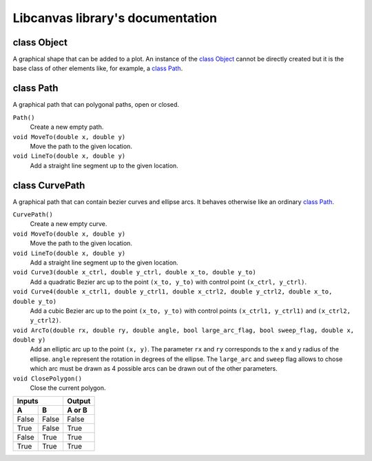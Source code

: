 Libcanvas library's documentation
=================================

class Object
------------

A graphical shape that can be added to a plot. An instance of the `class Object`_ cannot be directly created but it is
the base class of other elements like, for example, a `class Path`_.

class Path
----------

A graphical path that can polygonal paths, open or closed.

.. _Path contructor:
``Path()``
  Create a new empty path.

``void MoveTo(double x, double y)``
   Move the path to the given location.

``void LineTo(double x, double y)``
   Add a straight line segment up to the given location.

class CurvePath
---------------

A graphical path that can contain bezier curves and ellipse arcs. It behaves otherwise like an ordinary `class Path`_.

``CurvePath()``
  Create a new empty curve.

``void MoveTo(double x, double y)``
   Move the path to the given location.

``void LineTo(double x, double y)``
   Add a straight line segment up to the given location.

``void Curve3(double x_ctrl, double y_ctrl, double x_to, double y_to)``
   Add a quadratic Bezier arc up to the point ``(x_to, y_to)`` with control point ``(x_ctrl, y_ctrl)``.

``void Curve4(double x_ctrl1, double y_ctrl1, double x_ctrl2, double y_ctrl2, double x_to, double y_to)``
   Add a cubic Bezier arc up to the point ``(x_to, y_to)`` with control points ``(x_ctrl1, y_ctrl1)`` and ``(x_ctrl2, y_ctrl2)``.

``void ArcTo(double rx, double ry, double angle, bool large_arc_flag, bool sweep_flag, double x, double y)``
   Add an elliptic arc up to the point ``(x, y)``. The parameter ``rx`` and ``ry`` corresponds to the x and y radius of the ellipse. ``angle`` represent the rotation in degrees of the ellipse. The ``large_arc`` and ``sweep`` flag allows to chose which arc must be drawn as 4 possible arcs can be drawn out of the other parameters.

``void ClosePolygon()``
   Close the current polygon.

=====  =====  ====== 
   Inputs     Output 
------------  ------ 
  A      B    A or B 
=====  =====  ====== 
False  False  False 
True   False  True 
False  True   True 
True   True   True 
=====  =====  ======
